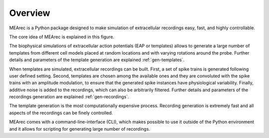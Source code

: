 Overview
=========

MEArec is a Python package designed to make simulation of extracellular recordings easy, fast, and highly controllable.

The core idea of MEArec is explained in this figure.

.. image:: images/overview.png

The biophysical simulations of extracellular action potentials (EAP or templates) allows to generate a large number of
templates from different cell models placed at random locations and with varying rotations around the probe.
Further details and parameters of the template generation are explained :ref:`gen-templates`.

When templates are simulated, extracellular recordings can be built.
First, a set of spike trains is generated following user defined setting.
Second, templates are chosen among the available ones and they are convoluted with the spike trains with an amplitude
modulation, to ensure that the generated spike instances have physiological variability.
Finally, additive noise is added to the recordings, which can also be arbitrarily filtered.
Further details and parameters of the recordings generation are explained :ref:`gen-recordings`.


The template generation is the most computationally expensive process. Recording generation is extremely fast and all
aspects of the recordings can be finely controlled.

MEArec comes with a command-line-interface (CLI), which makes possible to use it outside of the Python environment and
it allows for scripting for generating large number of recordings.
